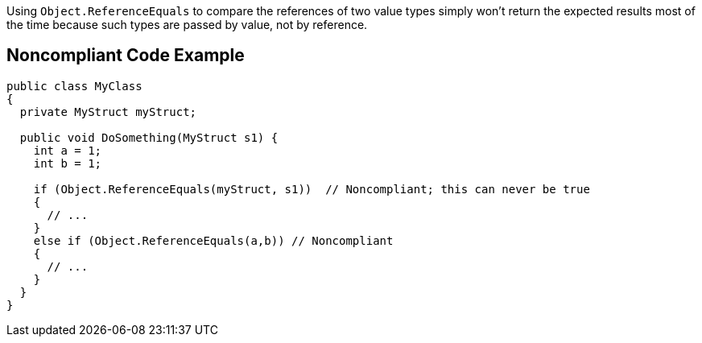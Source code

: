 Using ``Object.ReferenceEquals`` to compare the references of two value types simply won't return the expected results most of the time because such types are passed by value, not by reference.


== Noncompliant Code Example

----
public class MyClass
{
  private MyStruct myStruct;

  public void DoSomething(MyStruct s1) {
    int a = 1;
    int b = 1;

    if (Object.ReferenceEquals(myStruct, s1))  // Noncompliant; this can never be true
    {
      // ...
    }
    else if (Object.ReferenceEquals(a,b)) // Noncompliant
    {
      // ...
    }
  }
}
----

